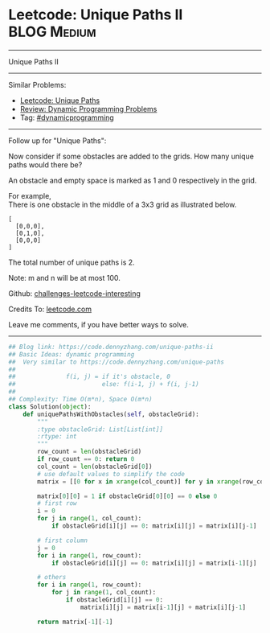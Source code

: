 * Leetcode: Unique Paths II                                              :BLOG:Medium:
#+STARTUP: showeverything
#+OPTIONS: toc:nil \n:t ^:nil creator:nil d:nil
:PROPERTIES:
:type:     dynamicprogramming, #classic
:END:
---------------------------------------------------------------------
Unique Paths II
---------------------------------------------------------------------
Similar Problems:
- [[https://code.dennyzhang.com/unique-paths][Leetcode: Unique Paths]]
- [[https://code.dennyzhang.com/review-dynamicprogramming][Review: Dynamic Programming Problems]]
- Tag: [[https://code.dennyzhang.com/tag/dynamicprogramming][#dynamicprogramming]]
---------------------------------------------------------------------
Follow up for "Unique Paths":

Now consider if some obstacles are added to the grids. How many unique paths would there be?

An obstacle and empty space is marked as 1 and 0 respectively in the grid.

For example,
There is one obstacle in the middle of a 3x3 grid as illustrated below.
#+BEGIN_EXAMPLE
[
  [0,0,0],
  [0,1,0],
  [0,0,0]
]
#+END_EXAMPLE
The total number of unique paths is 2.

Note: m and n will be at most 100.

Github: [[url-external:https://github.com/DennyZhang/challenges-leetcode-interesting/tree/master/unique-paths-ii][challenges-leetcode-interesting]]

Credits To: [[url-external:https://leetcode.com/problems/unique-paths-ii/description/][leetcode.com]]

Leave me comments, if you have better ways to solve.
---------------------------------------------------------------------

#+BEGIN_SRC python
## Blog link: https://code.dennyzhang.com/unique-paths-ii
## Basic Ideas: dynamic programming
##  Very similar to https://code.dennyzhang.com/unique-paths
##
##              f(i, j) = if it's obstacle, 0
##                        else: f(i-1, j) + f(i, j-1)
##
## Complexity: Time O(m*n), Space O(m*n)
class Solution(object):
    def uniquePathsWithObstacles(self, obstacleGrid):
        """
        :type obstacleGrid: List[List[int]]
        :rtype: int
        """
        row_count = len(obstacleGrid)
        if row_count == 0: return 0
        col_count = len(obstacleGrid[0])
        # use default values to simplify the code
        matrix = [[0 for x in xrange(col_count)] for y in xrange(row_count)]

        matrix[0][0] = 1 if obstacleGrid[0][0] == 0 else 0
        # first row
        i = 0
        for j in range(1, col_count):
            if obstacleGrid[i][j] == 0: matrix[i][j] = matrix[i][j-1]

        # first column
        j = 0
        for i in range(1, row_count):
            if obstacleGrid[i][j] == 0: matrix[i][j] = matrix[i-1][j]

        # others
        for i in range(1, row_count):
            for j in range(1, col_count):
                if obstacleGrid[i][j] == 0:
                    matrix[i][j] = matrix[i-1][j] + matrix[i][j-1]

        return matrix[-1][-1]
#+END_SRC
